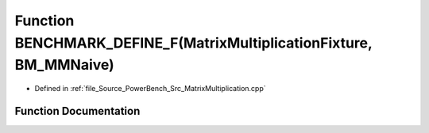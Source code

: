 .. _exhale_function__matrix_multiplication_8cpp_1a44debf68d4a7d7a62dd54f3e235b1b52:

Function BENCHMARK_DEFINE_F(MatrixMultiplicationFixture, BM_MMNaive)
====================================================================

- Defined in :ref:`file_Source_PowerBench_Src_MatrixMultiplication.cpp`


Function Documentation
----------------------


.. doxygenfunction:: BENCHMARK_DEFINE_F(MatrixMultiplicationFixture, BM_MMNaive)
